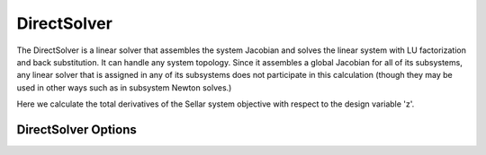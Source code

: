 .. _directsolver:

************
DirectSolver
************

The DirectSolver is a linear solver that assembles the system Jacobian and solves the linear
system with LU factorization and back substitution. It can handle any system topology. Since it
assembles a global Jacobian for all of its subsystems, any linear solver that is assigned in
any of its subsystems does not participate in this calculation (though they may be used in other
ways such as in subsystem Newton solves.)

Here we calculate the total derivatives of the Sellar system objective with respect to the design
variable 'z'.

.. embed-test::
    openmdao.solvers.linear.tests.test_direct_solver.TestDirectSolverFeature.test_specify_solver


DirectSolver Options
--------------------

.. embed-options::
    openmdao.solvers.linear.direct
    DirectSolver
    options

.. tags:: Solver, LinearSolver
